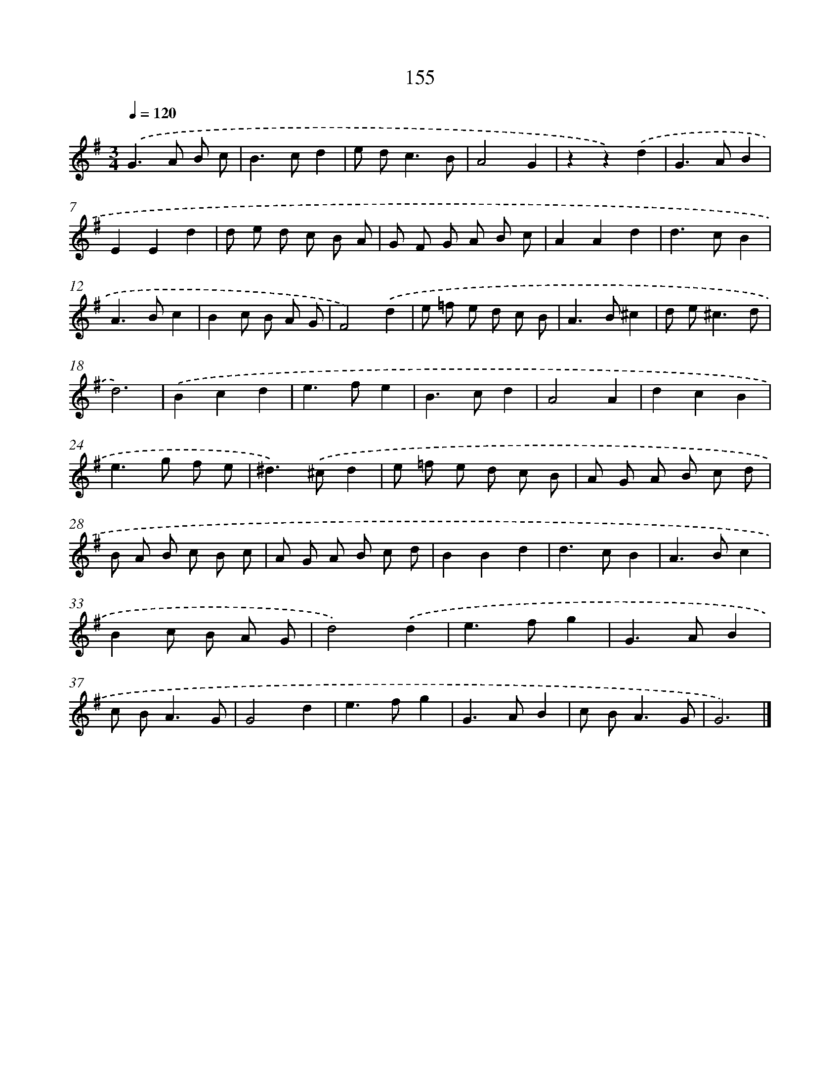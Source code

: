 X: 11334
T: 155
%%abc-version 2.0
%%abcx-abcm2ps-target-version 5.9.1 (29 Sep 2008)
%%abc-creator hum2abc beta
%%abcx-conversion-date 2018/11/01 14:37:14
%%humdrum-veritas 4043434079
%%humdrum-veritas-data 1406705534
%%continueall 1
%%barnumbers 0
L: 1/8
M: 3/4
Q: 1/4=120
K: G clef=treble
.('G2>A2 B c |
B2>c2d2 |
e d2<c2B |
A4G2 |
z2z2).('d2 |
G2>A2B2 |
E2E2d2 |
d e d c B A |
G F G A B c |
A2A2d2 |
d2>c2B2 |
A2>B2c2 |
B2c B A G |
F4).('d2 |
e =f e d c B |
A2>B2^c2 |
d e2<^c2d |
d6) |
.('B2c2d2 |
e2>f2e2 |
B2>c2d2 |
A4A2 |
d2c2B2 |
e2>g2 f e |
^d2>).('^c2d2 |
e =f e d c B |
A G A B c d |
B A B c B c |
A G A B c d |
B2B2d2 |
d2>c2B2 |
A2>B2c2 |
B2c B A G |
d4).('d2 |
e2>f2g2 |
G2>A2B2 |
c B2<A2G |
G4d2 |
e2>f2g2 |
G2>A2B2 |
c B2<A2G |
G6) |]
